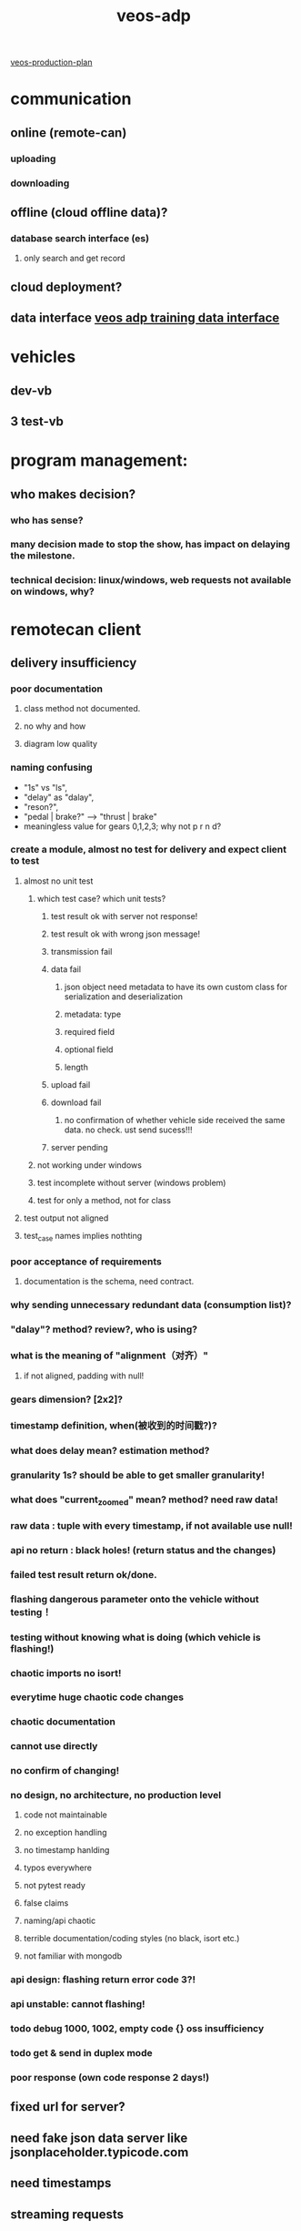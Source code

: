 :properties:
:id:       59bd937c-b70b-4546-bb0b-98d2215737d8
:end:
#+title: veos-adp

[[./20211012160401-veos_production_plan.org][veos-production-plan]]

* communication
** online (remote-can)
*** uploading
*** downloading
** offline (cloud offline data)?
*** database search interface (es)
**** only search and get record
** cloud deployment?
** data interface [[./20220408125710-veos_adp_training_data_interface.org][veos adp training data interface]]

* vehicles
** dev-vb
** 3 test-vb
* program management:

** who makes decision?
*** who has sense?
*** many decision made to stop the show, has impact on delaying the milestone.
*** technical decision: linux/windows, web requests not available on windows, why?
* remotecan client
** delivery insufficiency
*** poor documentation
**** class method not documented.
**** no why and how
**** diagram low quality
*** naming confusing
- "1s" vs "ls",
- "delay" as "dalay",
- "reson?",
- "pedal | brake?" --> "thrust | brake"
- meaningless value for gears 0,1,2,3; why not p r n d?
*** create a module, almost no test for delivery and expect client to test
**** almost no unit test
***** which test case? which unit tests?
****** test result ok with server not response!
****** test result ok with wrong json message!
****** transmission fail
****** data fail
******* json object need metadata to have its own custom class for serialization and deserialization
******* metadata: type
******* required field
******* optional field
******* length
****** upload fail
****** download fail
******* no confirmation of whether vehicle side received the same data. no check. ust send sucess!!!
****** server pending
***** not working under windows
***** test incomplete without server (windows problem)
***** test for only a method, not for class
**** test output not aligned
**** test_case names implies nothting
*** poor acceptance of requirements
**** documentation is the schema, need contract.
*** why sending unnecessary redundant data (consumption list)?
*** "dalay"? method? review?, who is using?
*** what is the meaning of "alignment（对齐）"
**** if not aligned, padding with null!
*** gears dimension? [2x2]?
*** timestamp definition, when(被收到的时间戳?)?
*** what does delay mean? estimation method?
*** granularity 1s? should be able to get smaller granularity!
*** what does "current_zoomed" mean? method? need raw data!
*** raw data : tuple with every timestamp, if not available use null!
*** api no return : black holes! (return status and the changes)
*** failed test result return ok/done.
*** flashing dangerous parameter onto the vehicle without testing！
*** testing without knowing what is doing (which vehicle is flashing!)
*** chaotic imports no isort!
*** everytime huge chaotic code changes
*** chaotic documentation
*** cannot use directly
*** no confirm of changing!
*** no design, no architecture, no production level
**** code not maintainable
**** no exception handling
**** no timestamp hanlding
**** typos everywhere
**** not pytest ready
**** false claims
**** naming/api chaotic
**** terrible documentation/coding styles (no black, isort etc.)
**** not familiar with mongodb
*** api design: flashing return error code 3?!
*** api unstable: cannot flashing!
*** todo debug 1000, 1002, empty code {} oss insufficiency
*** todo get & send in duplex mode
*** poor response (own code response 2 days!)

** fixed url for server?
** need fake json data server like jsonplaceholder.typicode.com
** need timestamps
** streaming requests
** session for higher efficiency
** design goal --> understand deviation --> need verify --> performance checking
** todo *issues* improvements:
*** need streaming interface
**** with mode switch to turn on and off
**** need full observation based on incessant frames of a full episode
*** need asynchronous download and upload
**** usual way of remote interaction to handle delay, interrupt, preemtpion
**** flexible, robust
*** upload need more status: start/stop/interrupt eos mode,
*** **use rpc instead of rest api**
** product branch


[[./20220420093028-veos_adp_plan.org][veos-adp-plan]]
* tbox
** wiring
*** can_activate one light?
*** no calibration can?
** can_driver_node rebuild? observation values ok?
** pm 21 rows --> 14 rows? row coordinates?
** flashing
*** upload?
*** download?
*** diff on/off? meaning?
* cloud
** task
*** pre-requisite
**** cloud platform test (connection ssh login, python, linux usergroup, docker install, pyenv configuration, ide )
**** issue fixing
**** dockerfile
**** mypy
**** kubernetes deployment test
**** fortinet install and ethernet test, functional test
*** veos deployment (pip pip+git install, mypy, poetry, )
*** veos functional test (remotecan, data pool)
** cloud problem
*** connection
**** install, github, apt-source, pytorch, tensorflow, nvidia overall
**** internal repo? gitlab.newrizon.work?
**** install package by copy not working
*** docker?
**** dockerfile in the project, install?
**** dockerfile, （kubernetes interface）， install source/pip
*** baiduyun account, profile setting
**** ssh
**** options: pip
**** dns, vpn /ssh reverse tunnel?
**** pyenv?
*** pip
**** git+https://${}:${}gitlab@newrizon.work/ai/drl-carla-manual.git@{realese2}
**** priviate pip repo
*** not doing own duties
**** own container build issue
**** very old git (even in docker reinstalled)
**** not following instructions, deliberately asking irrelevant questions
**** no testing, all integration test by apps!
***** all issues found by apps, not integration test, no module test
***** issues found, no progress
**** deliberately change interfaces while adding features
***** rocketmq
****** why would app contain cluster stuff?
***** reomotecan parallel processing
**** no design review
***** poor design: single machine/clusters. why?
***** frequent changes of interfaces
**** way of development
***** exchange of code not functionality
*** vbu software not confirmed
*** instruction? handbook? (baidubce?, github? pytorch!)
*** least surprise? (low efficiency, poor maturity)
**** user account management, strange account blocking
**** unstable access to outside network (pip, )
**** poor connection (github intermittent, 50k top)
**** inexplicable restore
**** partition? 20g
**** does copy (not install) really work?
** database
*** [[./20220829110049-data_warehouse.org][data warehouse]]
*** time series support for databse (timestamp, efficient indexing)
**** timestamp
***** indexing (searching)
***** random sample method
**** metadata:
***** vin
***** unit time length
***** sample frequency
***** location
*** *automatic choose collection based on meta data*
*** serialization support for pandas dataframe and numpy array, python objects, compression
*** data versioning, snapshots, chunking, ttl
*** update records with new features (mongodb 6.0, for mongodb<6.0 only appending)
*** tracking changes over time
*** user, user library account management
*** version-, tick-, chunkstore, bsonstore
*** working with large data, lazy loading
*** prevent unindexed/unsharded collections
*** thread safety?
*** exception handling (collection)
*** apache arrow for in memory analytics (pymongoarrow)
*** multiple database with different unit lengths.
*** no configures in the database document/ in application configuration
*** maintaining, porting, searching, indexing, compatibility?
*** variant metadata
*** todo data warelake design
** dvc [[./20220511155146-ml_version_control.org][ml-version-control]]
** truss server for prediction
** basic function
** saftety function
** algorithms verficatioin
* safety
** communication (cybersecurity, data safety)
** actor
** observation (data safety)
* test issue
** design sucks, cannot meet requirements
** quality sucks, oss not sufficient --> intest interference? why?
** database drops, ridiculous
** deadend everywhere
** not telling truth
** no test before application, alarming!
*** all problems on the final applications
*** persistency, availability
*** not knowning service is available! everyday checking!!!
*** cannot continue test
** firmware version, no one cares, which one should be used?!
*** alarmed but no response
